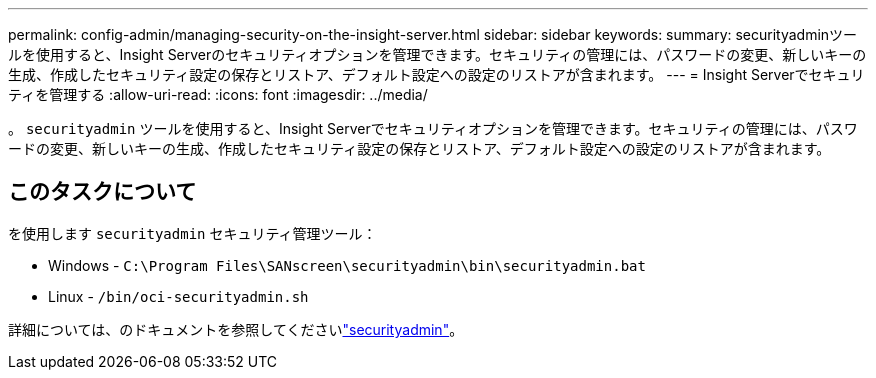 ---
permalink: config-admin/managing-security-on-the-insight-server.html 
sidebar: sidebar 
keywords:  
summary: securityadminツールを使用すると、Insight Serverのセキュリティオプションを管理できます。セキュリティの管理には、パスワードの変更、新しいキーの生成、作成したセキュリティ設定の保存とリストア、デフォルト設定への設定のリストアが含まれます。 
---
= Insight Serverでセキュリティを管理する
:allow-uri-read: 
:icons: font
:imagesdir: ../media/


[role="lead"]
。 `securityadmin` ツールを使用すると、Insight Serverでセキュリティオプションを管理できます。セキュリティの管理には、パスワードの変更、新しいキーの生成、作成したセキュリティ設定の保存とリストア、デフォルト設定への設定のリストアが含まれます。



== このタスクについて

を使用します `securityadmin` セキュリティ管理ツール：

* Windows - `C:\Program Files\SANscreen\securityadmin\bin\securityadmin.bat`
* Linux - `/bin/oci-securityadmin.sh`


詳細については、のドキュメントを参照してくださいlink:../config-admin/securityadmin-tool.html["securityadmin"]。
